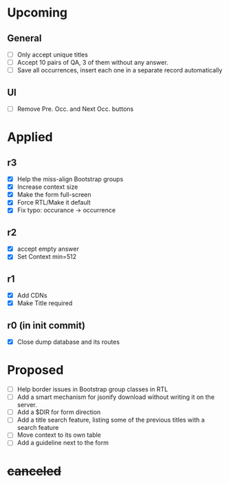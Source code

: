 * Upcoming
** General
- [ ] Only accept unique titles
- [ ] Accept 10 pairs of QA, 3 of them without any answer.
- [ ] Save all occurrences, insert each one in a separate record automatically
** UI
- [ ] Remove Pre. Occ. and Next Occ. buttons
* Applied
** r3
- [X] Help the miss-align Bootstrap groups
- [X] Increase context size
- [X] Make the form full-screen
- [X] Force RTL/Make it default
- [X] Fix typo: occurance -> occurrence
** r2
- [X] accept empty answer
- [X] Set Context min=512
** r1
- [X] Add CDNs
- [X] Make Title required
** r0 (in init commit)
- [X] Close dump database and its routes
* Proposed
- [ ] Help border issues in Bootstrap group classes in RTL
- [ ] Add a smart mechanism for jsonify download without writing it on the server.
- [ ] Add a $DIR for form direction
- [ ] Add a title search feature, listing some of the previous titles with a
  search feature
- [ ] Move context to its own table
- [ ] Add a guideline next to the form
* +canceled+
# - [ ] Make ZWNJ all spaces
# - [ ] Lock indices
# - [ ] Clear question and answer after submit
